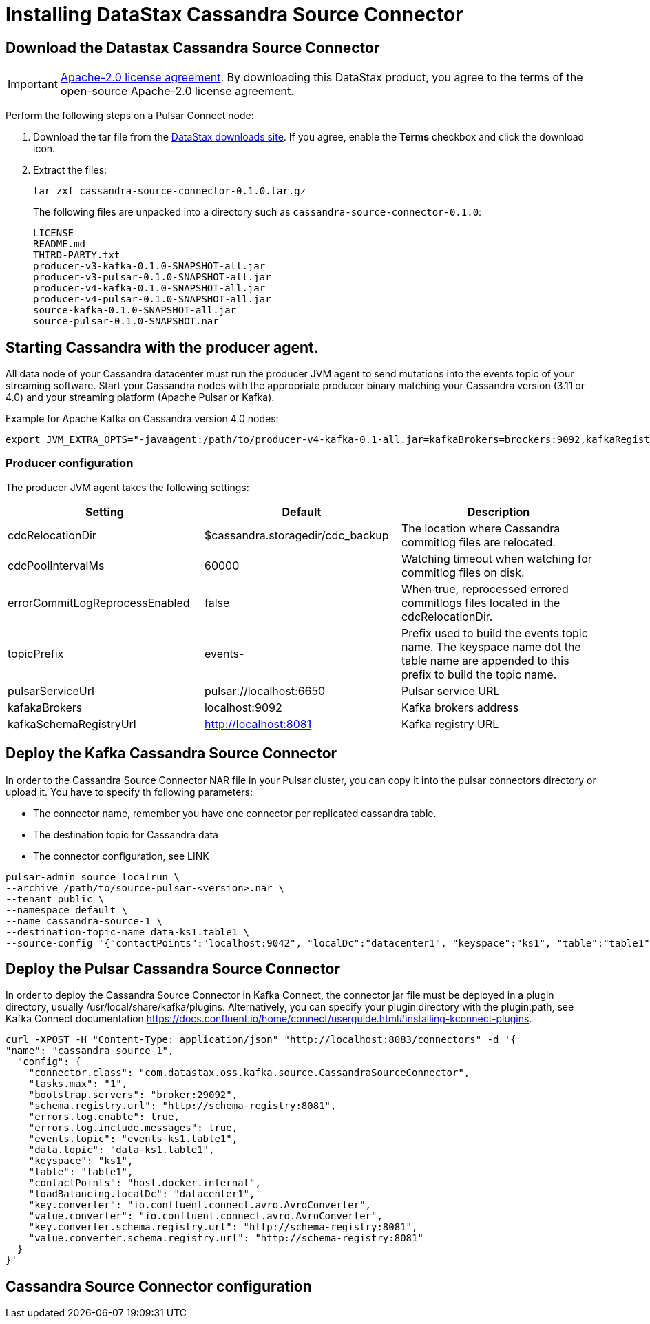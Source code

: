 = Installing DataStax Cassandra Source Connector

== Download the Datastax Cassandra Source Connector

IMPORTANT: https://www.apache.org/licenses/LICENSE-2.0[Apache-2.0 license agreement].
By downloading this DataStax product, you agree to the terms of the open-source Apache-2.0 license agreement.

Perform the following steps on a Pulsar Connect node:

. Download the tar file from the https://downloads.datastax.com/#csc[DataStax downloads site].
If you agree, enable the *Terms* checkbox and click the download icon.
. Extract the files:
+
[source,language-bash]
----
tar zxf cassandra-source-connector-0.1.0.tar.gz
----
+
The following files are unpacked into a directory such as `cassandra-source-connector-0.1.0`:
+
[source,no-highlight]
----
LICENSE
README.md
THIRD-PARTY.txt
producer-v3-kafka-0.1.0-SNAPSHOT-all.jar
producer-v3-pulsar-0.1.0-SNAPSHOT-all.jar
producer-v4-kafka-0.1.0-SNAPSHOT-all.jar
producer-v4-pulsar-0.1.0-SNAPSHOT-all.jar
source-kafka-0.1.0-SNAPSHOT-all.jar
source-pulsar-0.1.0-SNAPSHOT.nar
----

== Starting Cassandra with the producer agent.

All data node of your Cassandra datacenter must run the producer JVM agent to send mutations into the events topic of
your streaming software. Start your Cassandra nodes with the appropriate producer binary matching your
Cassandra version (3.11 or 4.0) and your streaming platform (Apache Pulsar or Kafka).

Example for Apache Kafka on Cassandra version 4.0 nodes:

[source,language-bash]
----
export JVM_EXTRA_OPTS="-javaagent:/path/to/producer-v4-kafka-0.1-all.jar=kafkaBrokers=brockers:9092,kafkaRegistryUrl=http://schemaregistry:8081"
----

=== Producer configuration

The producer JVM agent takes the following settings:

[cols="1,1,1"]
|===
|Setting |Default |Description

|cdcRelocationDir
|$cassandra.storagedir/cdc_backup
|The location where Cassandra commitlog files are relocated.

|cdcPoolIntervalMs
|60000
|Watching timeout when watching for commitlog files on disk.

|errorCommitLogReprocessEnabled
|false
|When true, reprocessed errored commitlogs files located in the cdcRelocationDir.

|topicPrefix
|events-
|Prefix used to build the events topic name. The keyspace name dot the table name are appended to this prefix to build the topic name.

|pulsarServiceUrl
|pulsar://localhost:6650
|Pulsar service URL

|kafakaBrokers
|localhost:9092
|Kafka brokers address

|kafkaSchemaRegistryUrl
|http://localhost:8081
|Kafka registry URL
|===

== Deploy the Kafka Cassandra Source Connector

In order to the Cassandra Source Connector NAR file in your Pulsar cluster, you can copy it into
the pulsar connectors directory or upload it. You have to specify th following parameters:

* The connector name, remember you have one connector per replicated cassandra table.
* The destination topic for Cassandra data
* The connector configuration, see LINK

[source,language-bash]
----
pulsar-admin source localrun \
--archive /path/to/source-pulsar-<version>.nar \
--tenant public \
--namespace default \
--name cassandra-source-1 \
--destination-topic-name data-ks1.table1 \
--source-config '{"contactPoints":"localhost:9042", "localDc":"datacenter1", "keyspace":"ks1", "table":"table1", "eventsTopicPrefix": "persistent://public/default/events-", "eventsSubscriptionName":"sub1", "keyConverter":"com.datastax.oss.pulsar.source.converters.AvroConverter","valueConverter":"com.datastax.oss.pulsar.source.converters.JsonConverter"}'
----

== Deploy the Pulsar Cassandra Source Connector

In order to deploy the Cassandra Source Connector in Kafka Connect, the connector jar file
must be deployed in a plugin directory, usually /usr/local/share/kafka/plugins. Alternatively, you can specify your plugin directory with the plugin.path, see Kafka Connect documentation https://docs.confluent.io/home/connect/userguide.html#installing-kconnect-plugins.

[source,language-bash]
----
curl -XPOST -H "Content-Type: application/json" "http://localhost:8083/connectors" -d '{
"name": "cassandra-source-1",
  "config": {
    "connector.class": "com.datastax.oss.kafka.source.CassandraSourceConnector",
    "tasks.max": "1",
    "bootstrap.servers": "broker:29092",
    "schema.registry.url": "http://schema-registry:8081",
    "errors.log.enable": true,
    "errors.log.include.messages": true,
    "events.topic": "events-ks1.table1",
    "data.topic": "data-ks1.table1",
    "keyspace": "ks1",
    "table": "table1",
    "contactPoints": "host.docker.internal",
    "loadBalancing.localDc": "datacenter1",
    "key.converter": "io.confluent.connect.avro.AvroConverter",
    "value.converter": "io.confluent.connect.avro.AvroConverter",
    "key.converter.schema.registry.url": "http://schema-registry:8081",
    "value.converter.schema.registry.url": "http://schema-registry:8081"
  }
}'
----


== Cassandra Source Connector configuration

